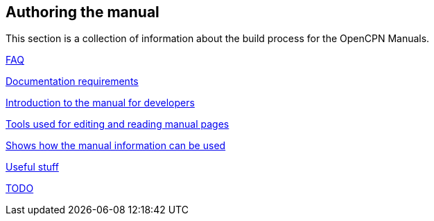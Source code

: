 == Authoring the manual

This section is a collection of information about the build process for the OpenCPN Manuals.

xref:authoring/FAQ.adoc[FAQ]

xref:authoring/pm-plugin-documentation.adoc[Documentation requirements]

xref:authoring/intro.adoc[Introduction to the manual for developers]

xref:authoring/tools.adoc[Tools used for editing and reading manual pages]

xref:authoring/local-build.adoc[Shows how the manual information can be used]

xref:authoring/useful.adoc[Useful stuff]

xref:authoring/TODO.adoc[TODO]
